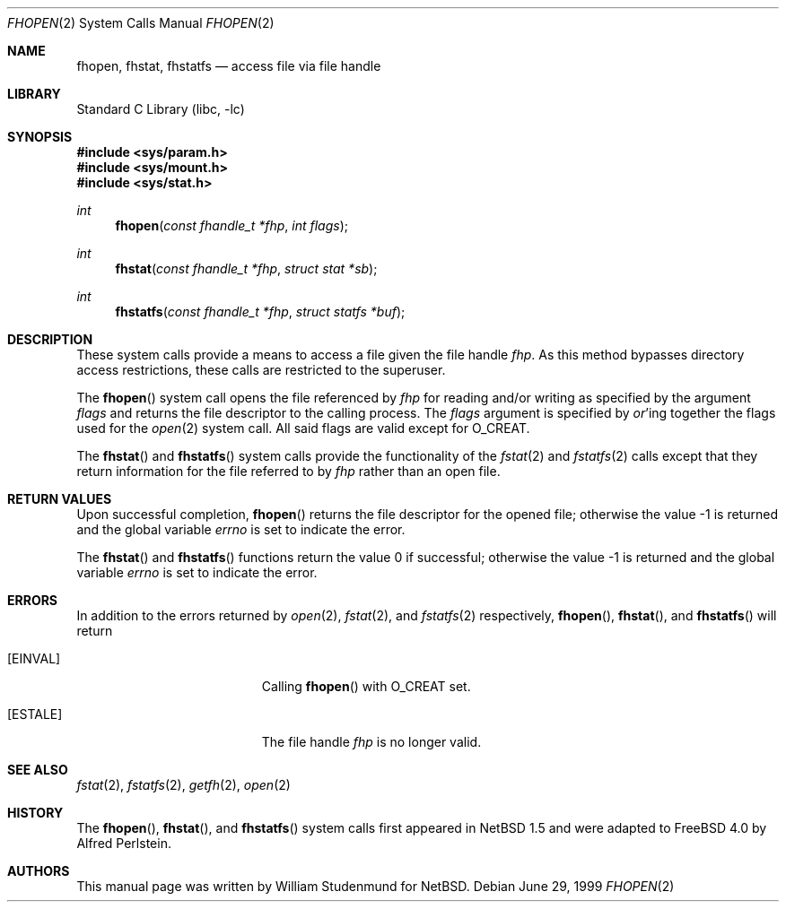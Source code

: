.\"	$NetBSD: fhopen.2,v 1.1 1999/06/30 01:32:15 wrstuden Exp $
.\"
.\" Copyright (c) 1999 National Aeronautics & Space Administration
.\" All rights reserved.
.\"
.\" This software was written by William Studenmund of the
.\" Numerical Aerospace Simulation Facility, NASA Ames Research Center.
.\"
.\" Redistribution and use in source and binary forms, with or without
.\" modification, are permitted provided that the following conditions
.\" are met:
.\" 1. Redistributions of source code must retain the above copyright
.\"    notice, this list of conditions and the following disclaimer.
.\" 2. Redistributions in binary form must reproduce the above copyright
.\"    notice, this list of conditions and the following disclaimer in the
.\"    documentation and/or other materials provided with the distribution.
.\" 3. Neither the name of the National Aeronautics & Space Administration
.\"    nor the names of its contributors may be used to endorse or promote
.\"    products derived from this software without specific prior written
.\"    permission.
.\"
.\" THIS SOFTWARE IS PROVIDED BY THE NATIONAL AERONAUTICS & SPACE ADMINISTRATION
.\" ``AS IS'' AND ANY EXPRESS OR IMPLIED WARRANTIES, INCLUDING, BUT NOT LIMITED
.\" TO, THE IMPLIED WARRANTIES OF MERCHANTABILITY AND FITNESS FOR A PARTICULAR
.\" PURPOSE ARE DISCLAIMED.  IN NO EVENT SHALL THE ADMINISTRATION OR CONTRIB-
.\" UTORS BE LIABLE FOR ANY DIRECT, INDIRECT, INCIDENTAL, SPECIAL, EXEMPLARY,
.\" OR CONSEQUENTIAL DAMAGES (INCLUDING, BUT NOT LIMITED TO, PROCUREMENT OF
.\" SUBSTITUTE GOODS OR SERVICES; LOSS OF USE, DATA, OR PROFITS; OR BUSINESS
.\" INTERRUPTION) HOWEVER CAUSED AND ON ANY THEORY OF LIABILITY, WHETHER IN
.\" CONTRACT, STRICT LIABILITY, OR TORT (INCLUDING NEGLIGENCE OR OTHERWISE)
.\" ARISING IN ANY WAY OUT OF THE USE OF THIS SOFTWARE, EVEN IF ADVISED OF THE
.\" POSSIBILITY OF SUCH DAMAGE.
.\"
.\" $FreeBSD: src/lib/libc/sys/fhopen.2,v 1.16.22.1.2.1 2009/10/25 01:10:29 kensmith Exp $
.\"
.Dd June 29, 1999
.Dt FHOPEN 2
.Os
.Sh NAME
.Nm fhopen ,
.Nm fhstat ,
.Nm fhstatfs
.Nd access file via file handle
.Sh LIBRARY
.Lb libc
.Sh SYNOPSIS
.In sys/param.h
.In sys/mount.h
.In sys/stat.h
.Ft int
.Fn fhopen "const fhandle_t *fhp" "int flags"
.Ft int
.Fn fhstat "const fhandle_t *fhp" "struct stat *sb"
.Ft int
.Fn fhstatfs "const fhandle_t *fhp" "struct statfs *buf"
.Sh DESCRIPTION
These system calls provide a means to access a file given the file handle
.Fa fhp .
As this method bypasses directory access restrictions, these calls are
restricted to the superuser.
.Pp
The
.Fn fhopen
system call
opens the file referenced by
.Fa fhp
for reading and/or writing as specified by the argument
.Fa flags
and returns the file descriptor to the calling process.
The
.Fa flags
argument
is specified by
.Em or Ns 'ing
together the flags used for the
.Xr open 2
system call.
All said flags are valid except for
.Dv O_CREAT .
.Pp
The
.Fn fhstat
and
.Fn fhstatfs
system calls
provide the functionality of the
.Xr fstat 2
and
.Xr fstatfs 2
calls except that they return information for the file referred to by
.Fa fhp
rather than an open file.
.Sh RETURN VALUES
Upon successful completion,
.Fn fhopen
returns the file descriptor for the opened file;
otherwise the value \-1 is returned and the global variable
.Va errno
is set to indicate the error.
.Pp
.Rv -std fhstat fhstatfs
.Sh ERRORS
In addition to the errors returned by
.Xr open 2 ,
.Xr fstat 2 ,
and
.Xr fstatfs 2
respectively,
.Fn fhopen ,
.Fn fhstat ,
and
.Fn fhstatfs
will return
.Bl -tag -width Er
.It Bq Er EINVAL
Calling
.Fn fhopen
with
.Dv O_CREAT
set.
.It Bq Er ESTALE
The file handle
.Fa fhp
is no longer valid.
.El
.Sh SEE ALSO
.Xr fstat 2 ,
.Xr fstatfs 2 ,
.Xr getfh 2 ,
.Xr open 2
.Sh HISTORY
The
.Fn fhopen ,
.Fn fhstat ,
and
.Fn fhstatfs
system calls first appeared in
.Nx 1.5
and were adapted to
.Fx 4.0
by
.An Alfred Perlstein .
.Sh AUTHORS
This manual page was written by
.An William Studenmund
for
.Nx .
